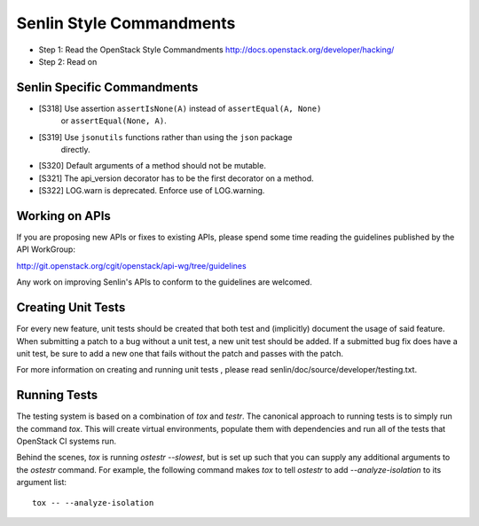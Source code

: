 Senlin Style Commandments
=========================

- Step 1: Read the OpenStack Style Commandments
  http://docs.openstack.org/developer/hacking/
- Step 2: Read on

Senlin Specific Commandments
----------------------------

- [S318] Use assertion ``assertIsNone(A)`` instead of ``assertEqual(A, None)``
         or ``assertEqual(None, A)``.
- [S319] Use ``jsonutils`` functions rather than using the ``json`` package
         directly.
- [S320] Default arguments of a method should not be mutable.
- [S321] The api_version decorator has to be the first decorator on a method.
- [S322] LOG.warn is deprecated. Enforce use of LOG.warning.

Working on APIs
---------------

If you are proposing new APIs or fixes to existing APIs, please spend some
time reading the guidelines published by the API WorkGroup:

http://git.openstack.org/cgit/openstack/api-wg/tree/guidelines

Any work on improving Senlin's APIs to conform to the guidelines are welcomed.

Creating Unit Tests
-------------------

For every new feature, unit tests should be created that both test and
(implicitly) document the usage of said feature. When submitting a patch to a
bug without a unit test, a new unit test should be added. If a submitted bug
fix does have a unit test, be sure to add a new one that fails without the
patch and passes with the patch.

For more information on creating and running unit tests , please read
senlin/doc/source/developer/testing.txt.


Running Tests
-------------

The testing system is based on a combination of `tox` and `testr`. The
canonical approach to running tests is to simply run the command `tox`.
This will create virtual environments, populate them with dependencies and
run all of the tests that OpenStack CI systems run.

Behind the scenes, `tox` is running `ostestr --slowest`, but is set up such
that you can supply any additional arguments to the `ostestr` command.
For example, the following command makes `tox` to tell `ostestr` to add
`--analyze-isolation` to its argument list::

  tox -- --analyze-isolation
